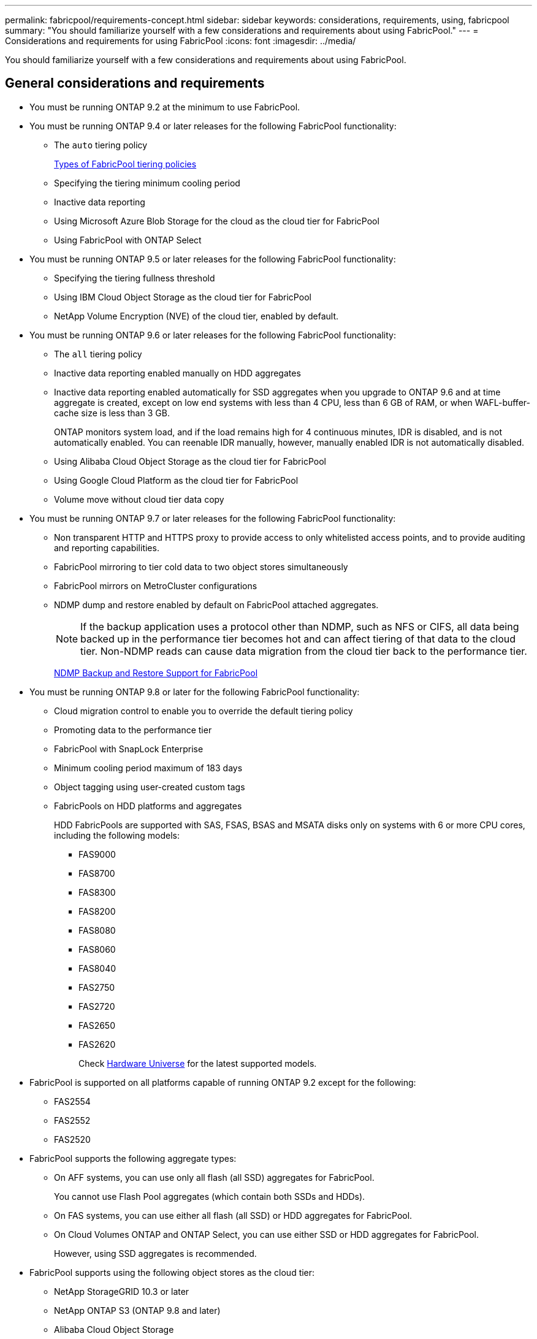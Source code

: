 ---
permalink: fabricpool/requirements-concept.html
sidebar: sidebar
keywords: considerations, requirements, using, fabricpool
summary: "You should familiarize yourself with a few considerations and requirements about using FabricPool."
---
= Considerations and requirements for using FabricPool
:icons: font
:imagesdir: ../media/

[.lead]
You should familiarize yourself with a few considerations and requirements about using FabricPool.

== General considerations and requirements

* You must be running ONTAP 9.2 at the minimum to use FabricPool.
* You must be running ONTAP 9.4 or later releases for the following FabricPool functionality:
 ** The `auto` tiering policy
+
link:tiering-policies-concept.html#types-of-fabricpool-tiering-policies[Types of FabricPool tiering policies]

 ** Specifying the tiering minimum cooling period
 ** Inactive data reporting
 ** Using Microsoft Azure Blob Storage for the cloud as the cloud tier for FabricPool
 ** Using FabricPool with ONTAP Select
* You must be running ONTAP 9.5 or later releases for the following FabricPool functionality:
 ** Specifying the tiering fullness threshold
 ** Using IBM Cloud Object Storage as the cloud tier for FabricPool
 ** NetApp Volume Encryption (NVE) of the cloud tier, enabled by default.
* You must be running ONTAP 9.6 or later releases for the following FabricPool functionality:
 ** The `all` tiering policy
 ** Inactive data reporting enabled manually on HDD aggregates
 ** Inactive data reporting enabled automatically for SSD aggregates when you upgrade to ONTAP 9.6 and at time aggregate is created, except on low end systems with less than 4 CPU, less than 6 GB of RAM, or when WAFL-buffer-cache size is less than 3 GB.
+
ONTAP monitors system load, and if the load remains high for 4 continuous minutes, IDR is disabled, and is not automatically enabled. You can reenable IDR manually, however, manually enabled IDR is not automatically disabled.

 ** Using Alibaba Cloud Object Storage as the cloud tier for FabricPool
 ** Using Google Cloud Platform as the cloud tier for FabricPool
 ** Volume move without cloud tier data copy
* You must be running ONTAP 9.7 or later releases for the following FabricPool functionality:
 ** Non transparent HTTP and HTTPS proxy to provide access to only whitelisted access points, and to provide auditing and reporting capabilities.
 ** FabricPool mirroring to tier cold data to two object stores simultaneously
 ** FabricPool mirrors on MetroCluster configurations
 ** NDMP dump and restore enabled by default on FabricPool attached aggregates.
+
[NOTE]
====
If the backup application uses a protocol other than NDMP, such as NFS or CIFS, all data being backed up in the performance tier becomes hot and can affect tiering of that data to the cloud tier. Non-NDMP reads can cause data migration from the cloud tier back to the performance tier.
====
+
https://kb.netapp.com/Advice_and_Troubleshooting/Data_Storage_Software/ONTAP_OS/NDMP_Backup_and_Restore_supported_for_FabricPool%3F[NDMP Backup and Restore Support for FabricPool]
* You must be running ONTAP 9.8 or later for the following FabricPool functionality:
 ** Cloud migration control to enable you to override the default tiering policy
 ** Promoting data to the performance tier
 ** FabricPool with SnapLock Enterprise
 ** Minimum cooling period maximum of 183 days
 ** Object tagging using user-created custom tags
 ** FabricPools on HDD platforms and aggregates
+
HDD FabricPools are supported with SAS, FSAS, BSAS and MSATA disks only on systems with 6 or more CPU cores, including the following models:

  *** FAS9000
  *** FAS8700
  *** FAS8300
  *** FAS8200
  *** FAS8080
  *** FAS8060
  *** FAS8040
  *** FAS2750
  *** FAS2720
  *** FAS2650
  *** FAS2620
+
Check https://hwu.netapp.com/Home/Index[Hardware Universe] for the latest supported models.
* FabricPool is supported on all platforms capable of running ONTAP 9.2 except for the following:
 ** FAS2554
 ** FAS2552
 ** FAS2520
* FabricPool supports the following aggregate types:
 ** On AFF systems, you can use only all flash (all SSD) aggregates for FabricPool.
+
You cannot use Flash Pool aggregates (which contain both SSDs and HDDs).

 ** On FAS systems, you can use either all flash (all SSD) or HDD aggregates for FabricPool.
 ** On Cloud Volumes ONTAP and ONTAP Select, you can use either SSD or HDD aggregates for FabricPool.
+
However, using SSD aggregates is recommended.
* FabricPool supports using the following object stores as the cloud tier:
 ** NetApp StorageGRID 10.3 or later
 ** NetApp ONTAP S3 (ONTAP 9.8 and later)
 ** Alibaba Cloud Object Storage
 ** Amazon Web Services Simple Storage Service (AWS S3)
 ** Google Cloud Storage
 ** IBM Cloud Object Storage
 ** Microsoft Azure Blob Storage for the cloud
* The object store "`bucket`" (container) you plan to use must have already been set up, must have at least 10 GB of storage space, and must not be renamed.
* HA pairs that use FabricPool require intercluster LIFs to communicate with the object store.
* You cannot detach an object store bucket from the FabricPool configuration after it is attached.
* If you use throughput floors (QoS Min), the tiering policy on the volumes must be set to `none` before the aggregate can be attached to FabricPool.
+
Other tiering policies prevent the aggregate from being attached to FabricPool.

* You should follow the best practice guidelines for using FabricPool in specific scenarios.
+
http://www.netapp.com/us/media/tr-4598.pdf[NetApp Technical Report 4598: FabricPool Best Practices in ONTAP 9]

== Additional considerations when using Cloud Volumes ONTAP

Cloud Volumes ONTAP does not require a FabricPool license, regardless of the object store provider you are using.

== Additional considerations for using StorageGRID with FabricPool

* You need to install a CA certificate for StorageGRID, unless you explicitly disable certificate checking.
* You must not enable StorageGRID object versioning on the object store bucket.
* A FabricPool license is not required.
* If a StorageGRID node is deployed in a virtual machine with storage assigned from a NetApp AFF system, confirm that the volume does not have a FabricPool tiering policy enabled.
+
Disabling FabricPool tiering for volumes used with StorageGRID nodes simplifies troubleshooting and storage operations.
+
[NOTE]
====
Never use FabricPool to tier any data related to StorageGRID back to StorageGRID itself. Tiering StorageGRID data back to StorageGRID increases troubleshooting and operational complexity.
====

== Additional considerations for using Alibaba Cloud Object Storage with FabricPool

* You might need a FabricPool license.
+
Newly ordered AFF systems come with 10 TB of free capacity for using FabricPool. If you need additional capacity on an AFF system, if you use Alibaba Cloud Object Storage on a non-AFF system, or if you upgrade from an existing cluster, you need a FabricPool license.

* On AFF and FAS systems and ONTAP Select, FabricPool supports the following Alibaba Object Storage Service classes:
 ** Alibaba Object Storage Service Standard
 ** Alibaba Object Storage Service Infrequent Access
+
https://www.alibabacloud.com/help/doc-detail/51374.htm[Alibaba Cloud: Introduction to storage classes]

Contact your NetApp sales representative for information about storage classes not listed.

== Additional considerations for using AWS S3 with FabricPool

* You might need a FabricPool license.
 ** Newly ordered AFF systems come with 10 TB of free capacity for using FabricPool.
+
If you need additional capacity on an AFF system, if you use AWS S3 on a non-AFF system, or if you upgrade from an existing cluster, you need a FabricPool license.
+
If you order FabricPool for the first time for an existing cluster, a FabricPool license with 10 TB of free capacity is available.
* The LIF that ONTAP uses to connect with the AWS S3 object server must be on a 10 Gbps port.
* On AFF and FAS systems and ONTAP Select, FabricPool supports the following Amazon S3 storage classes:
 ** Amazon S3 Standard
 ** Amazon S3 Standard - Infrequent Access (Standard - IA)
 ** Amazon S3 One Zone - Infrequent Access (One Zone - IA)
 ** Amazon S3 Intelligent-Tiering
 ** Amazon Commercial Cloud Services
+
https://aws.amazon.com/s3/storage-classes/[Amazon Web Services (AWS) Documentation: Amazon S3 Storage Classes]

+
Contact your sales representative for information about storage classes not listed.
* On Cloud Volumes ONTAP, FabricPool supports tiering from General Purpose SSD (gp2) and Throughput Optimized HDD (st1) volumes of Amazon Elastic Block Store (EBS).

== Additional considerations for using Google Cloud Storage with FabricPool

* You might need a FabricPool license.
+
Newly ordered AFF systems come with 10 TB of free capacity for using FabricPool. If you need additional capacity on an AFF system, if you use Google Cloud Storage on a non-AFF system, or if you upgrade from an existing cluster, you need a FabricPool license.

* The LIF that ONTAP uses to connect with the Google Cloud Storage object server must be on a 10 Gbps port.
* On AFF and FAS systems and ONTAP Select, FabricPool supports the following Google Cloud Object storage classes:
 ** Google Cloud Multi-Regional
 ** Google Cloud Regional
 ** Google Cloud Nearline
 ** Google Cloud Coldline
+
https://cloud.google.com/storage/docs/storage-classes[Google Cloud: Storage Classes]

== Additional considerations for using IBM Cloud Object Storage with FabricPool

* You might need a FabricPool license.
+
Newly ordered AFF systems come with 10 TB of free capacity for using FabricPool. If you need additional capacity on an AFF system, if you use IBM Cloud Object Storage on a non-AFF system, or if you upgrade from an existing cluster, you need a FabricPool license.
+
If you order FabricPool for the first time for an existing cluster, a FabricPool license with 10 TB of free capacity is available.

* The LIF that ONTAP uses to connect with the IBM Cloud object server must be on a 10 Gbps port.

== Additional considerations for using Microsoft Azure Blob Storage with FabricPool

* You might need a FabricPool license.
+
Newly ordered AFF systems come with 10 TB of free capacity for using FabricPool. If you need additional capacity on an AFF system, if you use Azure Blob Storage on a non-AFF system, or if you upgrade from an existing cluster, you need a FabricPool license.
+
If you order FabricPool for the first time for an existing cluster, a FabricPool license with 10 TB of free capacity is available.

* A FabricPool license is not required if you are using Azure Blob Storage with Cloud Volumes ONTAP.
* The LIF that ONTAP uses to connect with the Azure Blob Storage object server must be on a 10 Gbps port.
* FabricPool currently does not support Azure Stack, which is on-premises Azure services.
* At the account level in Microsoft Azure Blob Storage, FabricPool supports only hot and cool storage tiers.
+
FabricPool does not support blob-level tiering. It also does not support tiering to Azure's archive storage tier.

== Additional considerations for tiering data accessed by SAN protocols

When tiering data that is accessed by SAN protocols, NetApp recommends using private clouds, like StorageGRID, due to connectivity considerations.

== Functionality or features not supported by FabricPool

* Object stores with WORM enabled and object versioning enabled.
* Information lifecycle management (ILM) policies that are applied to object store buckets
+
ILM typically includes various movement and deletion policies. These policies can be disruptive to the data in the cloud tier of FabricPool. Using FabricPool with ILM policies that are configured on object stores can result in data loss.

* 7-Mode data transition using the ONTAP CLI commands or the 7-Mode Transition Tool
* FlexArray Virtualization
* RAID SyncMirror, except in a MetroCluster configuration
* SnapLock volumes when using ONTAP 9.7 and earlier releases
* Tape backup using SMTape for FabricPool-enabled aggregates
* The Auto Balance functionality
* Volumes using a space guarantee other than `none`
+
FabricPool does not support attaching a cloud tier to an aggregate that contains volumes using a space guarantee other than `none`. For example, a volume using a space guarantee of `volume` (`-space-guarantee` `volume`) is not supported.

* Clusters with DP_Optimized license
* Flash Pool aggregates

//2021-11-9, BURT 1437100
